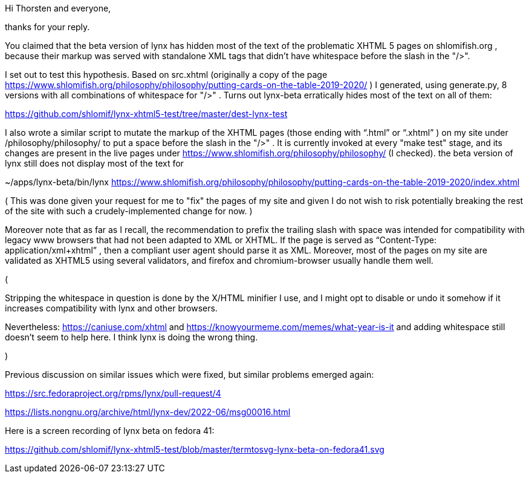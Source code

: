 Hi Thorsten and everyone,

thanks for your reply.

You claimed that the beta version of lynx has hidden most of the text of the
problematic XHTML 5 pages on shlomifish.org , because their markup was served
with standalone XML tags that didn't have whitespace before the slash in the
"/>".

I set out to test this hypothesis. Based on src.xhtml (originally a copy of
the page
https://www.shlomifish.org/philosophy/philosophy/putting-cards-on-the-table-2019-2020/
) I generated, using generate.py, 8 versions with all combinations of whitespace
for "/>" . Turns out lynx-beta erratically hides most of the text on all of them:

https://github.com/shlomif/lynx-xhtml5-test/tree/master/dest-lynx-test

I also wrote a similar script to mutate the markup of the XHTML pages (those ending
with “.html” or “.xhtml” ) on my site under /philosophy/philosophy/
to put a space before the slash in the "/>" . It is currently invoked at every "make test"
stage, and its changes are
present in the live pages under https://www.shlomifish.org/philosophy/philosophy/
(I checked). the beta version of lynx still does not display most of the text for

~/apps/lynx-beta/bin/lynx https://www.shlomifish.org/philosophy/philosophy/putting-cards-on-the-table-2019-2020/index.xhtml

( This was done given your request for me to "fix" the pages of my site and given I
do not wish to risk potentially breaking the rest of the site with such a
crudely-implemented change for now. )

Moreover note that as far as I recall, the recommendation to prefix the trailing
slash with space was intended for compatibility with legacy www browsers that had not
been adapted to XML or XHTML. If the page is served as
“Content-Type: application/xml+xhtml” , then a compliant user agent should parse
it as XML. Moreover, most of the pages on my site are validated as XHTML5
using several validators, and firefox and chromium-browser usually handle them well.

(

Stripping the whitespace in question is done by the X/HTML minifier I use, and I might
opt to disable or undo it somehow if it increases compatibility with lynx and other browsers.

Nevertheless: https://caniuse.com/xhtml and https://knowyourmeme.com/memes/what-year-is-it and
adding whitespace still doesn't seem to help here. I think lynx is doing the wrong thing.

)

Previous discussion on similar issues which were fixed, but similar problems emerged
again:

https://src.fedoraproject.org/rpms/lynx/pull-request/4

https://lists.nongnu.org/archive/html/lynx-dev/2022-06/msg00016.html

Here is a screen recording of lynx beta on fedora 41:

https://github.com/shlomif/lynx-xhtml5-test/blob/master/termtosvg-lynx-beta-on-fedora41.svg


